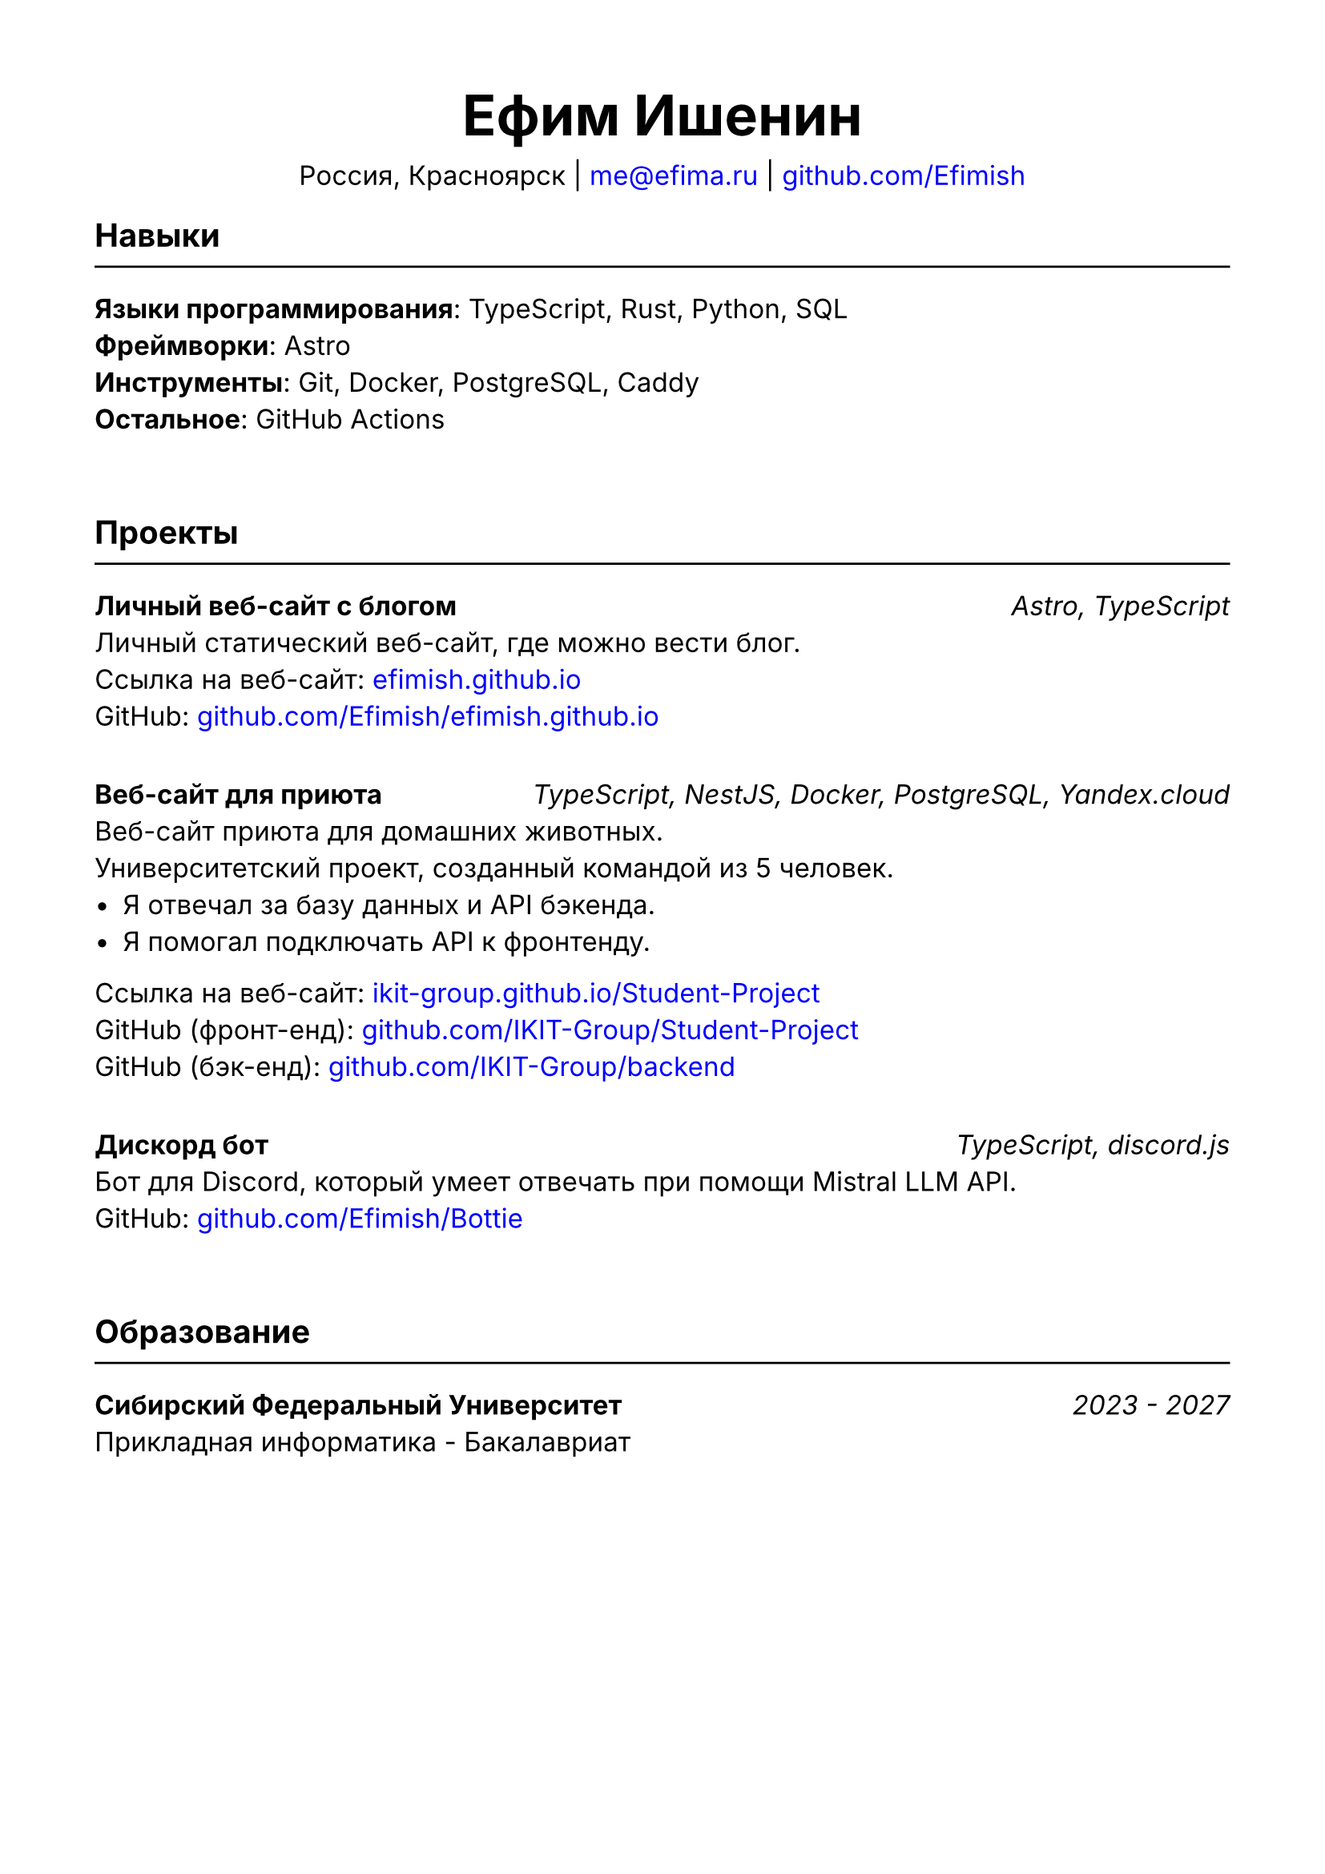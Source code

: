 #set document(title: "Резюме", author: "Ефим Ишенин")
#set page(paper: "a4", margin: 1.5cm)
#set text(font: "Inter", size: 12pt)
#show link: set text(fill: rgb("#0000ff"))

#align(center)[
  #text(size: 18pt)[= Ефим Ишенин]
  Россия, Красноярск |
  #link("mailto:me@efima.ru") |
  #link("https://github.com/Efimish")[github.com/Efimish]
]

== Навыки
#line(length: 100%)
*Языки программирования*: TypeScript, Rust, Python, SQL \
*Фреймворки*: Astro \
*Инструменты*: Git, Docker, PostgreSQL, Caddy \
*Остальное*: GitHub Actions
#v(2em)

== Проекты
#line(length: 100%)
*Личный веб-сайт с блогом* #h(1fr) _Astro, TypeScript_ \
Личный статический веб-сайт, где можно вести блог. \
Ссылка на веб-сайт: #link("https://efimish.github.io/")[efimish.github.io] \
GitHub: #link("https://github.com/Efimish/efimish.github.io")[github.com/Efimish/efimish.github.io]
#v(1em)

*Веб-сайт для приюта* #h(1fr) _TypeScript, NestJS, Docker, PostgreSQL, Yandex.cloud_ \
Веб-сайт приюта для домашних животных. \
Университетский проект, созданный командой из 5 человек. \
- Я отвечал за базу данных и API бэкенда. \
- Я помогал подключать API к фронтенду. \
Ссылка на веб-сайт: #link("https://ikit-group.github.io/Student-Project/")[ikit-group.github.io/Student-Project] \
GitHub (фронт-енд): #link("https://github.com/IKIT-Group/Student-Project")[github.com/IKIT-Group/Student-Project] \
GitHub (бэк-енд): #link("https://github.com/IKIT-Group/backend")[github.com/IKIT-Group/backend] \
#v(1em)

*Дискорд бот* #h(1fr) _TypeScript, discord.js_ \
Бот для Discord, который умеет отвечать при помощи Mistral LLM API. \
GitHub: #link("https://github.com/Efimish/Bottie")[github.com/Efimish/Bottie] \
#v(2em)

== Образование
#line(length: 100%)
*Сибирский Федеральный Университет* #h(1fr) _2023 - 2027_ \
Прикладная информатика - Бакалавриат
